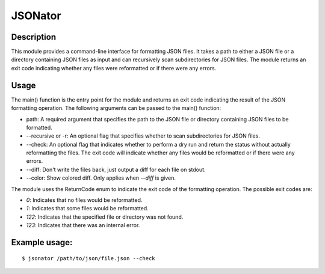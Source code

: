 JSONator
========

Description
-----------

This module provides a command-line interface for formatting JSON files.
It takes a path to either a JSON file or a directory containing JSON files
as input and can recursively scan subdirectories for JSON files. The module
returns an exit code indicating whether any files were reformatted or if there
were any errors.

Usage
-----

The main() function is the entry point for the module and returns an exit code
indicating the result of the JSON formatting operation. The following arguments
can be passed to the main() function:

* path: A required argument that specifies the path to the JSON file or directory containing JSON files to be formatted.

* --recursive or -r: An optional flag that specifies whether to scan subdirectories for JSON files.

* --check: An optional flag that indicates whether to perform a dry run and return the status without actually reformatting the files. The exit code will indicate whether any files would be reformatted or if there were any errors.

* --diff: Don't write the files back, just output a diff for each file on stdout.

* --color: Show colored diff. Only applies when `--diff` is given.

The module uses the ReturnCode enum to indicate the exit code of the formatting operation. The possible exit codes are:

* `0`: Indicates that no files would be reformatted.

* `1`: Indicates that some files would be reformatted.

* `122`: Indicates that the specified file or directory was not found.

* `123`: Indicates that there was an internal error.

Example usage:
--------------
::

$ jsonator /path/to/json/file.json --check
